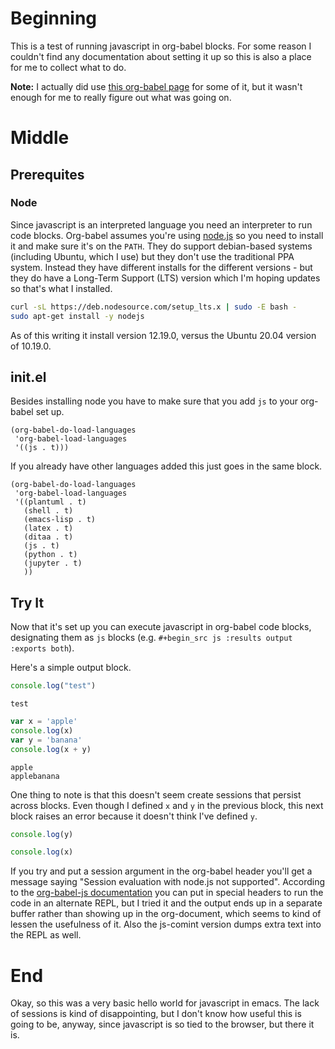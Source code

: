#+BEGIN_COMMENT
.. title: Javascript in Org-Babel
.. slug: javascript-in-org-babel
.. date: 2020-10-16 20:48:55 UTC-07:00
.. tags: javascript,emacs,org
.. category: Javascript
.. link: 
.. description: Testing javascript in org-babel.
.. type: text
.. status: 
.. updated: 

#+END_COMMENT
#+OPTIONS: ^:{}
#+TOC: headlines 2
* Beginning
  This is a test of running javascript in org-babel blocks. For some reason I couldn't find any documentation about setting it up so this is also a place for me to collect what to do.

**Note:** I actually did use [[https://orgmode.org/worg/org-contrib/babel/languages/ob-doc-js.html][this org-babel page]] for some of it, but it wasn't enough for me to really figure out what was going on.
* Middle
** Prerequites
*** Node
    Since javascript is an interpreted language you need an interpreter to run code blocks. Org-babel assumes you're using [[https://nodejs.org/en/][node.js]] so you need to install it and make sure it's on the =PATH=. They do support debian-based systems (including Ubuntu, which I use) but they don't use the traditional PPA system. Instead they have different installs for the different versions - but they do have a Long-Term Support (LTS) version which I'm hoping updates so that's what I installed.

#+begin_src bash
curl -sL https://deb.nodesource.com/setup_lts.x | sudo -E bash -
sudo apt-get install -y nodejs
#+end_src

As of this writing it install version 12.19.0, versus the Ubuntu 20.04 version of 10.19.0.
** init.el
   Besides installing node you have to make sure that you add =js= to your org-babel set up.

#+begin_src emacs
  (org-babel-do-load-languages
   'org-babel-load-languages
   '((js . t)))
#+end_src

If you already have other languages added this just goes in the same block.

#+begin_src emacs
  (org-babel-do-load-languages
   'org-babel-load-languages
   '((plantuml . t)
     (shell . t)
     (emacs-lisp . t)
     (latex . t)
     (ditaa . t)
     (js . t)
     (python . t)
     (jupyter . t)
     ))
#+end_src
** Try It
   Now that it's set up you can execute javascript in org-babel code blocks, designating them as =js= blocks (e.g. =#+begin_src js :results output :exports both=).

Here's a simple output block.

#+begin_src js :results output :exports both
console.log("test")
#+end_src

#+RESULTS:
: test

#+begin_src js :results output :exports both
var x = 'apple'
console.log(x)
var y = 'banana'
console.log(x + y)
#+end_src

#+RESULTS:
: apple
: applebanana

One thing to note is that this doesn't seem create sessions that persist across blocks. Even though I defined =x= and =y= in the previous block, this next block raises an error because it doesn't think I've defined =y=.

#+begin_src js :results none
console.log(y)
#+end_src

#+begin_src js :results none
console.log(x)
#+end_src

If you try and put a session argument in the org-babel header you'll get a message saying "Session evaluation with node.js not supported". According to the [[https://orgmode.org/worg/org-contrib/babel/languages/ob-doc-js.org.html][org-babel-js documentation]] you can put in special headers to run the code in an alternate REPL, but I tried it and the output ends up in a separate buffer rather than showing up in the org-document, which seems to kind of lessen the usefulness of it. Also the js-comint version dumps extra text into the REPL as well.

* End
  Okay, so this was a very basic hello world for javascript in emacs. The lack of sessions is kind of disappointing, but I don't know how useful this is going to be, anyway, since javascript is so tied to the browser, but there it is.
